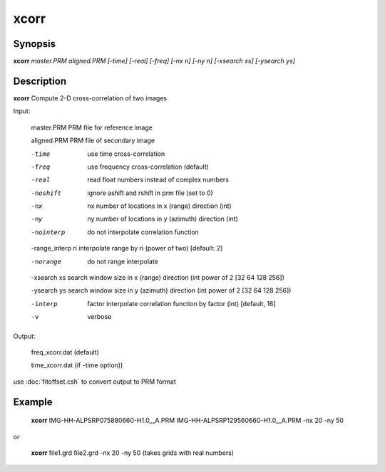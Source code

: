 .. index:: ! xcorr                

************      
xcorr             
************      

Synopsis
--------
**xcorr**  *master.PRM aligned.PRM [-time] [-real] [-freq] [-nx n] [-ny n] [-xsearch xs] [-ysearch ys]*


Description
-----------
**xcorr** Compute 2-D cross-correlation of two images            


Input:
    
  master.PRM     	PRM file for reference image
  
  aligned.PRM     	 	PRM file of secondary image
  
  -time      		use time cross-correlation
  
  -freq      		use frequency cross-correlation (default)
  
  -real      		read float numbers instead of complex numbers
  
  -noshift  		ignore ashift and rshift in prm file (set to 0)
  
  -nx  nx    		number of locations in x (range) direction (int)
  
  -ny  ny    		number of locations in y (azimuth) direction (int)
  
  -nointerp     		do not interpolate correlation function
  
  -range_interp ri  	interpolate range by ri (power of two) [default: 2]
  
  -norange     		do not range interpolate 
  
  -xsearch xs		search window size in x (range) direction (int power of 2 [32 64 128 256])
  
  -ysearch ys		search window size in y (azimuth) direction (int power of 2 [32 64 128 256])
  
  -interp  factor    	interpolate correlation function by factor (int) [default, 16]
  
  -v			verbose


Output: 

  freq_xcorr.dat (default) 

  time_xcorr.dat (if -time option))


use :doc:`fitoffset.csh` to convert output to PRM format


Example
-------
    **xcorr** IMG-HH-ALPSRP075880660-H1.0__A.PRM IMG-HH-ALPSRP129560660-H1.0__A.PRM -nx 20 -ny 50 

or

    **xcorr** file1.grd file2.grd -nx 20 -ny 50 (takes grids with real numbers)


